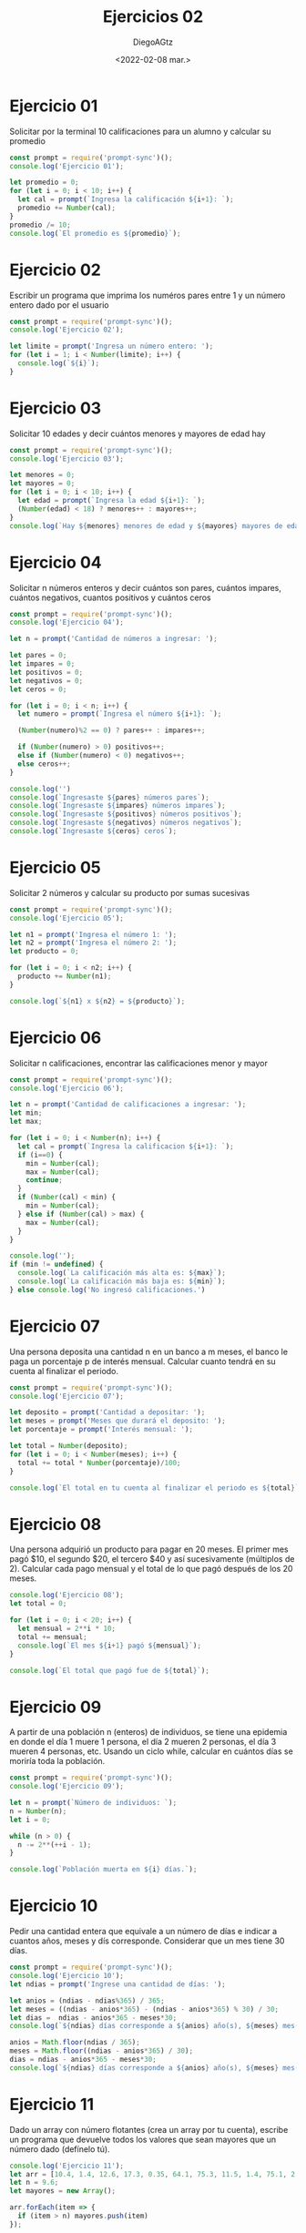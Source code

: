 #+TITLE: Ejercicios 02
#+AUTHOR: DiegoAGtz
#+DATE: <2022-02-08 mar.>

* Ejercicio 01
Solicitar por la terminal 10 calificaciones para un alumno y calcular su promedio

#+begin_src js :tangle exercises_02.js
const prompt = require('prompt-sync')();
console.log('Ejercicio 01');

let promedio = 0;
for (let i = 0; i < 10; i++) {
  let cal = prompt(`Ingresa la calificación ${i+1}: `);
  promedio += Number(cal);
}
promedio /= 10;
console.log(`El promedio es ${promedio}`);
#+end_src

* Ejercicio 02
Escribir un programa que imprima los numéros pares entre 1 y un número entero dado por el usuario

#+begin_src js
const prompt = require('prompt-sync')();
console.log('Ejercicio 02');

let limite = prompt('Ingresa un número entero: ');
for (let i = 1; i < Number(limite); i++) {
  console.log(`${i}`);
}
#+end_src

* Ejercicio 03
Solicitar 10 edades y decir cuántos menores y mayores de edad hay

#+begin_src js
const prompt = require('prompt-sync')();
console.log('Ejercicio 03');

let menores = 0;
let mayores = 0;
for (let i = 0; i < 10; i++) {
  let edad = prompt(`Ingresa la edad ${i+1}: `);
  (Number(edad) < 18) ? menores++ : mayores++;
}
console.log(`Hay ${menores} menores de edad y ${mayores} mayores de edad.`);
#+end_src

* Ejercicio 04
Solicitar n números enteros y decir cuántos son pares, cuántos impares, cuántos negativos, cuantos positivos y cuántos ceros

#+begin_src js
const prompt = require('prompt-sync')();
console.log('Ejercicio 04');

let n = prompt('Cantidad de números a ingresar: ');

let pares = 0;
let impares = 0;
let positivos = 0;
let negativos = 0;
let ceros = 0;

for (let i = 0; i < n; i++) {
  let numero = prompt(`Ingresa el número ${i+1}: `);

  (Number(numero)%2 == 0) ? pares++ : impares++;

  if (Number(numero) > 0) positivos++;
  else if (Number(numero) < 0) negativos++;
  else ceros++;
}

console.log('')
console.log(`Ingresaste ${pares} números pares`);
console.log(`Ingresaste ${impares} números impares`);
console.log(`Ingresaste ${positivos} números positivos`);
console.log(`Ingresaste ${negativos} números negativos`);
console.log(`Ingresaste ${ceros} ceros`);
#+end_src

* Ejercicio 05
Solicitar 2 números y calcular su producto por sumas sucesivas

#+begin_src js
const prompt = require('prompt-sync')();
console.log('Ejercicio 05');

let n1 = prompt('Ingresa el número 1: ');
let n2 = prompt('Ingresa el número 2: ');
let producto = 0;

for (let i = 0; i < n2; i++) {
  producto += Number(n1);
}

console.log(`${n1} x ${n2} = ${producto}`);
#+end_src

* Ejercicio 06
Solicitar n calificaciones, encontrar las calificaciones menor y mayor

#+begin_src js
const prompt = require('prompt-sync')();
console.log('Ejercicio 06');

let n = prompt('Cantidad de calificaciones a ingresar: ');
let min;
let max;

for (let i = 0; i < Number(n); i++) {
  let cal = prompt(`Ingresa la calificacion ${i+1}: `);
  if (i==0) {
    min = Number(cal);
    max = Number(cal);
    continue;
  }
  if (Number(cal) < min) {
    min = Number(cal);
  } else if (Number(cal) > max) {
    max = Number(cal);
  }
}

console.log('');
if (min != undefined) {
  console.log(`La calificación más alta es: ${max}`);
  console.log(`La calificación más baja es: ${min}`);
} else console.log('No ingresó calificaciones.')
#+end_src

* Ejercicio 07
Una persona deposita una cantidad n en un banco a m meses, el banco le paga un porcentaje p de interés mensual. Calcular cuanto tendrá en su cuenta al finalizar el periodo.

#+begin_src js
const prompt = require('prompt-sync')();
console.log('Ejercicio 07');

let deposito = prompt('Cantidad a depositar: ');
let meses = prompt('Meses que durará el deposito: ');
let porcentaje = prompt('Interés mensual: ');

let total = Number(deposito);
for (let i = 0; i < Number(meses); i++) {
  total += total * Number(porcentaje)/100;
}

console.log(`El total en tu cuenta al finalizar el periodo es ${total}`);
#+end_src

* Ejercicio 08
Una persona adquirió un producto para pagar en 20 meses. El primer mes pagó $10, el segundo $20, el tercero $40 y así sucesivamente (múltiplos de 2). Calcular cada pago mensual y el total de lo que pagó después de los 20 meses.

#+begin_src js
console.log('Ejercicio 08');
let total = 0;

for (let i = 0; i < 20; i++) {
  let mensual = 2**i * 10;
  total += mensual;
  console.log(`El mes ${i+1} pagó ${mensual}`);
}

console.log(`El total que pagó fue de ${total}`);
#+end_src

* Ejercicio 09
A partir de una población n (enteros) de individuos, se tiene una epidemia en donde el día 1 muere 1 persona, el día 2 mueren 2 personas, el día 3 mueren 4 personas, etc. Usando un ciclo while, calcular en cuántos días se moriría toda la población.

#+begin_src js
const prompt = require('prompt-sync')();
console.log('Ejercicio 09');

let n = prompt(`Número de individuos: `);
n = Number(n);
let i = 0;

while (n > 0) {
  n -= 2**(++i - 1);
}

console.log(`Población muerta en ${i} días.`);
#+end_src

* Ejercicio 10
Pedir una cantidad entera que equivale a un número de días e indicar a cuantos años, meses y dís corresponde. Considerar que un mes tiene 30 días.

#+begin_src js
const prompt = require('prompt-sync')();
console.log('Ejercicio 10');
let ndias = prompt('Ingrese una cantidad de días: ');

let anios = (ndias - ndias%365) / 365;
let meses = ((ndias - anios*365) - (ndias - anios*365) % 30) / 30;
let dias =  ndias - anios*365 - meses*30;
console.log(`${ndias} días corresponde a ${anios} año(s), ${meses} mes(es) y ${dias} día(s).`)

anios = Math.floor(ndias / 365);
meses = Math.floor((ndias - anios*365) / 30);
dias = ndias - anios*365 - meses*30;
console.log(`${ndias} días corresponde a ${anios} año(s), ${meses} mes(es) y ${dias} día(s).`)
#+end_src

* Ejercicio 11
Dado un array con número flotantes (crea un array por tu cuenta), escribe un programa que devuelve todos los valores que sean mayores que un número dado (defínelo tú).

#+begin_src js
console.log('Ejercicio 11');
let arr = [10.4, 1.4, 12.6, 17.3, 0.35, 64.1, 75.3, 11.5, 1.4, 75.1, 2.4, 53.1, 31.7];
let n = 9.6;
let mayores = new Array();

arr.forEach(item => {
  if (item > n) mayores.push(item)
});

mayores.forEach(item => console.log(item))
#+end_src

* Ejercicio 12
Dado un array lleno con números flotantes (crea un array por tu cuenta), escribe un programa que calcule la suma y el promedio de todos los elementos.

#+begin_src js
console.log('Ejercicio 12');
let arr = [10.4, 1.4, 12.6, 17.3, 0.35, 64.1, 75.3, 11.5, 1.4, 75.1, 2.4, 53.1, 31.7];
let sum = 0;

arr.forEach(item => sum += item);

console.log(`La suma es: ${sum}`);
console.log(`El promedio es: ${sum/arr.length}`);
#+end_src

* Ejercicio 13
Dado un array lleno con números enteros (crea un array por tu cuenta), escribe un programa que encuentre cuáles son los valores mayor y menor.

#+begin_src js
console.log('Ejercicio 13');
let arr = [10, 1, 12, 17, 35, 64, 75, 11, 4, 501, 24, 0, 31, 97];
let max = arr[0];
let min = arr[0];

arr.forEach(item => {
  if (item < min) min = item;
  else if (item > max) max = item;
});

console.log(`El elemento más pequeño es ${min}`)
console.log(`El elemento más grande es ${max}`)
#+end_src

* Ejercicio 14
Dado un array de tres números enteros (crea un array por tu cuenta), escribe un programa que determine si el array está ordenado en orden ascendente o descendente, o si no está ordenado.

#+begin_src js
console.log('Ejercicio 14');
let arr = [5, 1, 0];
let asc = true;
let desc = true;

for (let i = 1; i < arr.length; i++) {
  if (asc || desc) {
    if (!(asc && arr[i] >= arr[i-1])) asc = false;
    if (!(desc && arr[i] <= arr[i-1])) desc = false;
  } else break;
}

if (!(asc || desc)) console.log('El array esta desordenado');
else console.log(`El array esta ordenado de forma ${asc ? 'ascendente' : 'descendente'}`);
#+end_src
